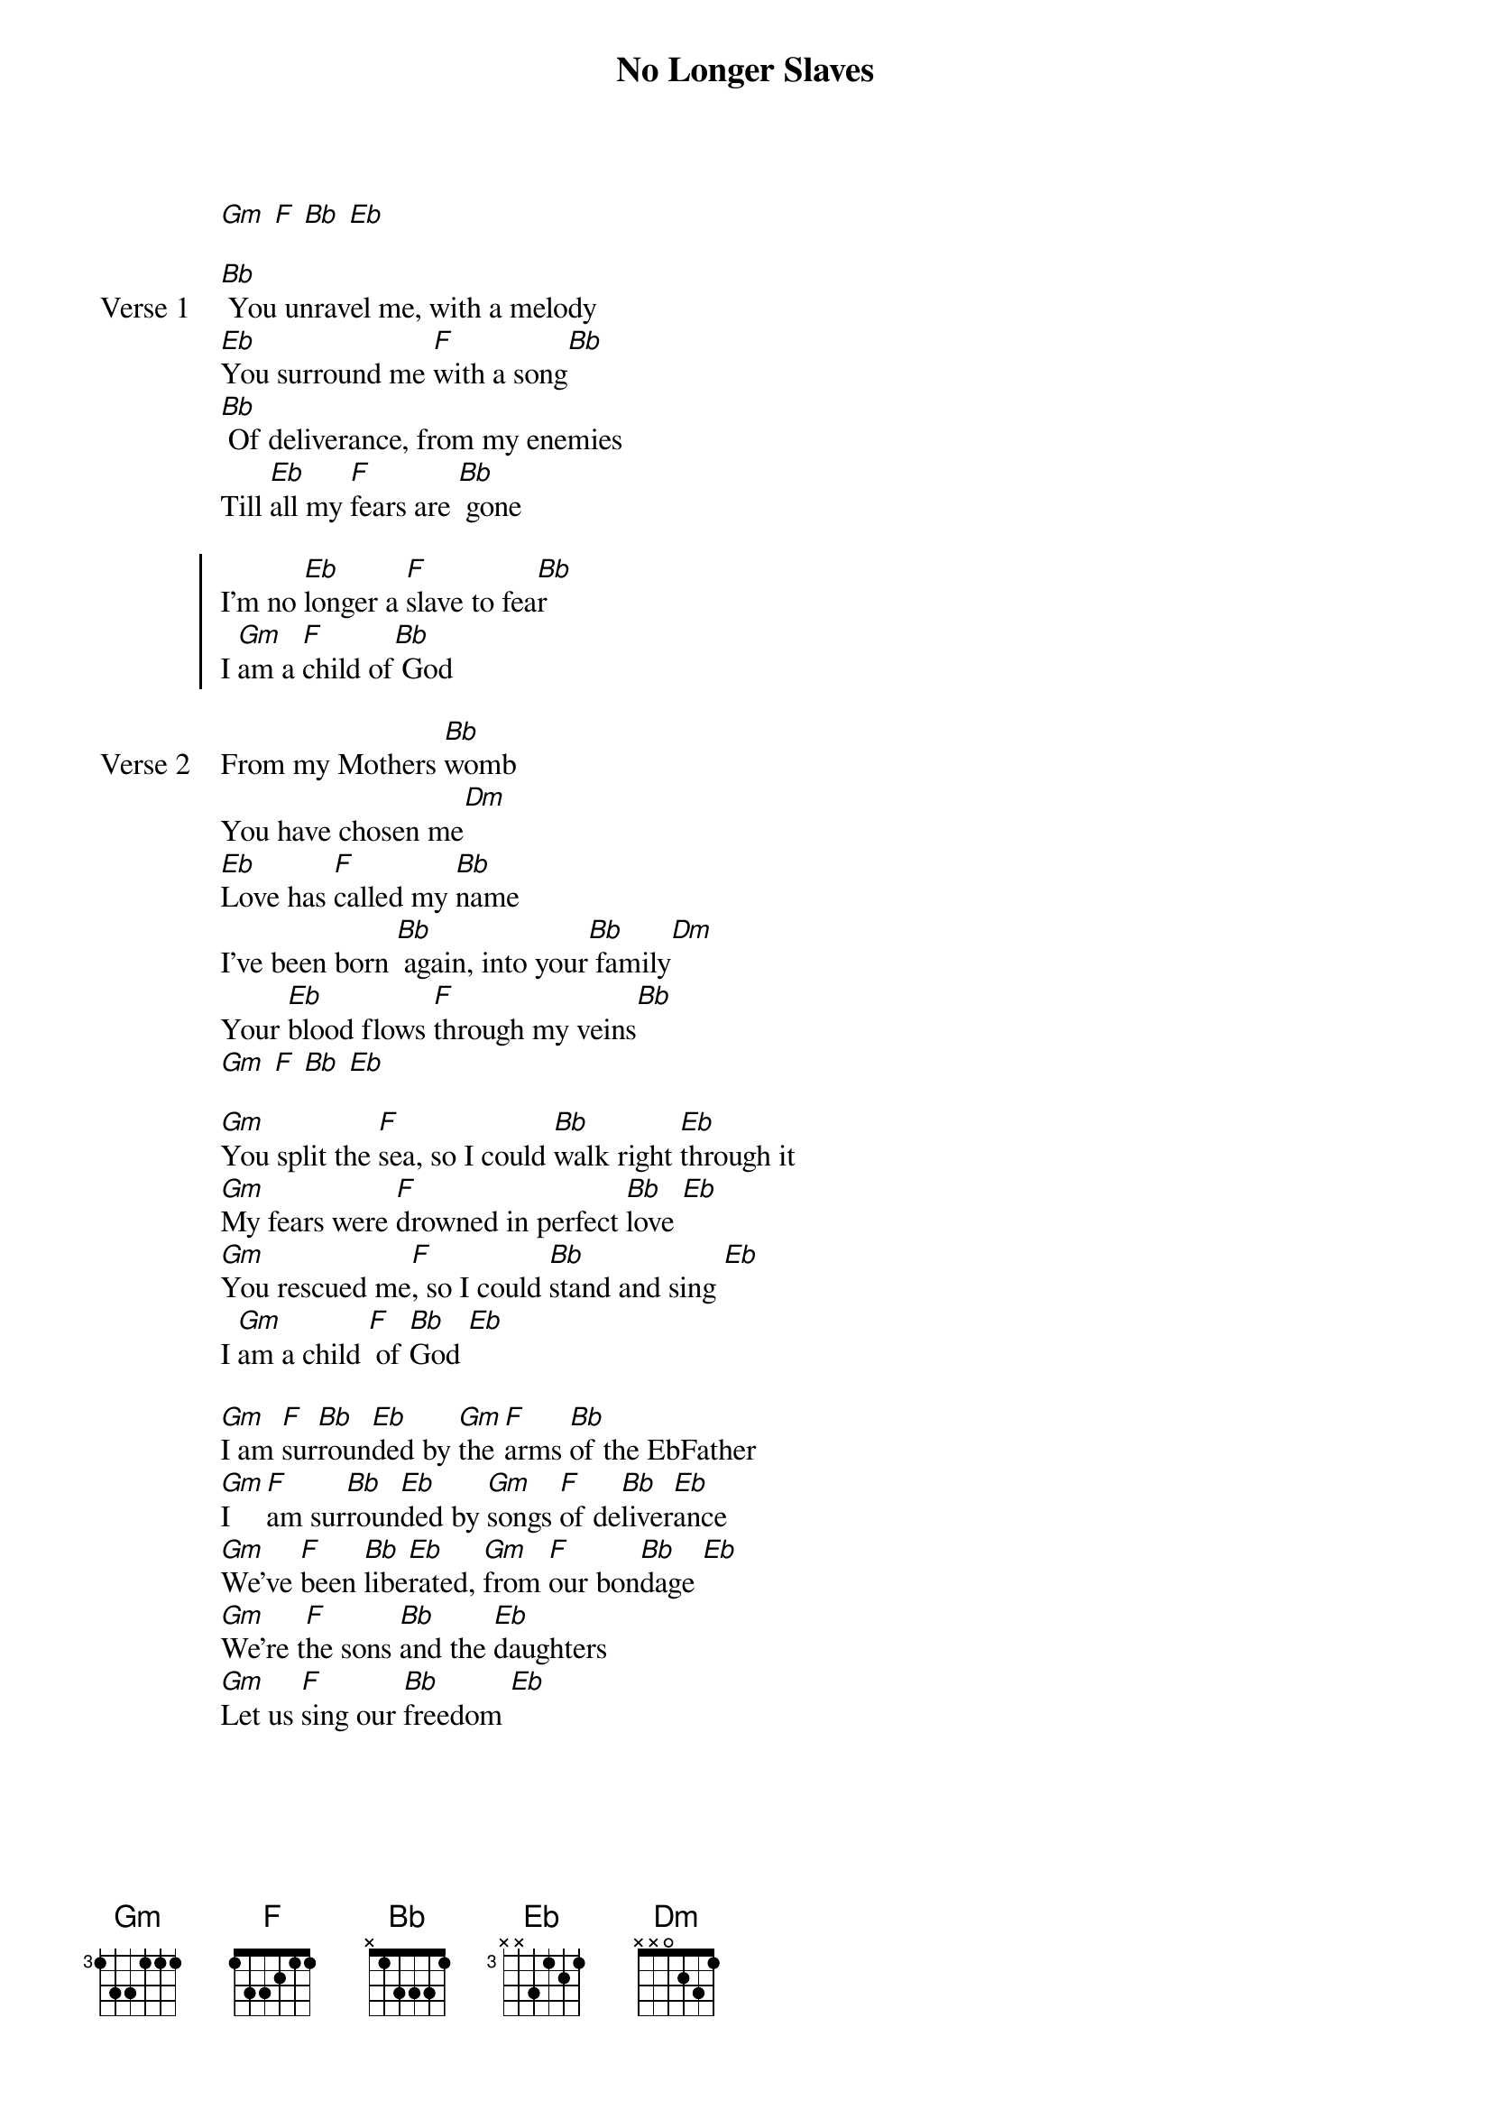 {title: No Longer Slaves}
{artist: Brian Johnson, Jonathan David Helser, Joel Case}
{key: Bb}

{start_of_verse}
[Gm] [F] [Bb] [Eb]
{end_of_verse}

{start_of_verse: Verse 1}
[Bb] You unravel me, with a melody
[Eb]You surround me [F]with a song[Bb]
[Bb] Of deliverance, from my enemies
Till [Eb]all my [F]fears are [Bb] gone
{end_of_verse}

{start_of_chorus}
I’m no [Eb]longer a [F]slave to fea[Bb]r
I [Gm]am a [F]child of[Bb] God
{end_of_chorus}

{start_of_verse: Verse 2}
From my Mothers [Bb]womb
You have chosen me[Dm]
[Eb]Love has [F]called my [Bb]name
I’ve been born [Bb] again, into your[Bb] family[Dm]
Your [Eb]blood flows [F]through my veins[Bb]
[Gm] [F] [Bb] [Eb]
{end_of_verse}

{start_of_bridge}
[Gm]You split the [F]sea, so I could [Bb]walk right [Eb]through it
[Gm]My fears were [F]drowned in perfect [Bb]love [Eb]
[Gm]You rescued me[F], so I could [Bb]stand and sing [Eb]
I [Gm]am a child [F] of [Bb]God [Eb]
{end_of_bridge}

{start_of_bridge}
[Gm]I am [F]sur[Bb]roun[Eb]ded by [Gm]the [F]arms [Bb]of the EbFather
[Gm]I [F]am sur[Bb]roun[Eb]ded by [Gm]songs [F]of de[Bb]liver[Eb]ance
[Gm]We've [F]been [Bb]libe[Eb]rated, [Gm]from [F]our bon[Bb]dage [Eb]
[Gm]We're t[F]he sons [Bb]and the [Eb]daughters
[Gm]Let us [F]sing our [Bb]freedom [Eb]
{end_of_bridge}

